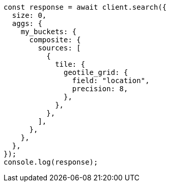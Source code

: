 // This file is autogenerated, DO NOT EDIT
// Use `node scripts/generate-docs-examples.js` to generate the docs examples

[source, js]
----
const response = await client.search({
  size: 0,
  aggs: {
    my_buckets: {
      composite: {
        sources: [
          {
            tile: {
              geotile_grid: {
                field: "location",
                precision: 8,
              },
            },
          },
        ],
      },
    },
  },
});
console.log(response);
----
